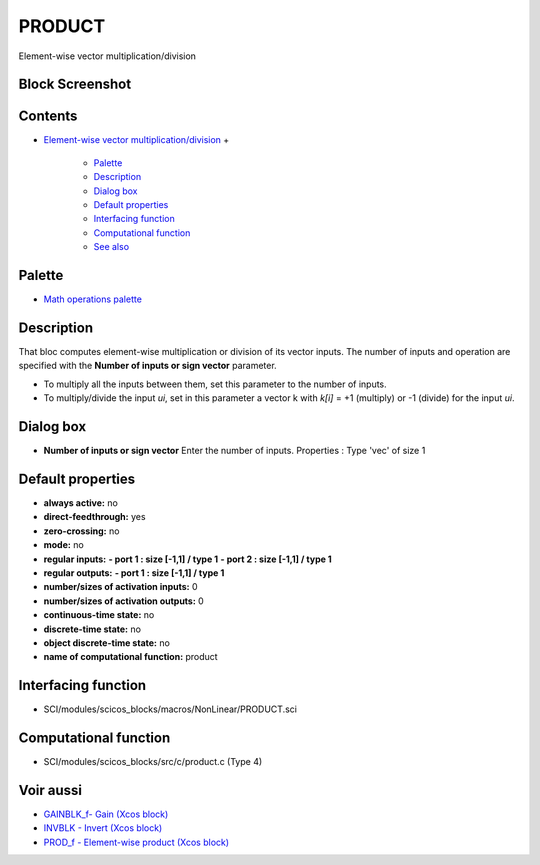 


PRODUCT
=======

Element-wise vector multiplication/division



Block Screenshot
~~~~~~~~~~~~~~~~





Contents
~~~~~~~~


+ `Element-wise vector multiplication/division`_
  +

    + `Palette`_
    + `Description`_
    + `Dialog box`_
    + `Default properties`_
    + `Interfacing function`_
    + `Computational function`_
    + `See also`_





Palette
~~~~~~~


+ `Math operations palette`_




Description
~~~~~~~~~~~

That bloc computes element-wise multiplication or division of its
vector inputs. The number of inputs and operation are specified with
the **Number of inputs or sign vector** parameter.


+ To multiply all the inputs between them, set this parameter to the
  number of inputs.
+ To multiply/divide the input *ui*, set in this parameter a vector k
  with *k[i]* = +1 (multiply) or -1 (divide) for the input *ui*.




Dialog box
~~~~~~~~~~






+ **Number of inputs or sign vector** Enter the number of inputs.
  Properties : Type 'vec' of size 1




Default properties
~~~~~~~~~~~~~~~~~~


+ **always active:** no
+ **direct-feedthrough:** yes
+ **zero-crossing:** no
+ **mode:** no
+ **regular inputs:** **- port 1 : size [-1,1] / type 1** **- port 2 :
  size [-1,1] / type 1**
+ **regular outputs:** **- port 1 : size [-1,1] / type 1**
+ **number/sizes of activation inputs:** 0
+ **number/sizes of activation outputs:** 0
+ **continuous-time state:** no
+ **discrete-time state:** no
+ **object discrete-time state:** no
+ **name of computational function:** product




Interfacing function
~~~~~~~~~~~~~~~~~~~~


+ SCI/modules/scicos_blocks/macros/NonLinear/PRODUCT.sci




Computational function
~~~~~~~~~~~~~~~~~~~~~~


+ SCI/modules/scicos_blocks/src/c/product.c (Type 4)




Voir aussi
~~~~~~~~~~


+ `GAINBLK_f- Gain (Xcos block)`_
+ `INVBLK - Invert (Xcos block)`_
+ `PROD_f - Element-wise product (Xcos block)`_


.. _Element-wise vector multiplication/division: PRODUCT.html
.. _INVBLK - Invert (Xcos block): INVBLK.html
.. _PROD_f - Element-wise product (Xcos block): PROD_f.html
.. _Description: PRODUCT.html#Description_PRODUCT
.. _See also: PRODUCT.html#Seealso_PRODUCT
.. _Dialog box: PRODUCT.html#Dialogbox_PRODUCT
.. _Default properties: PRODUCT.html#Defaultproperties_PRODUCT
.. _GAINBLK_f- Gain (Xcos block): GAINBLK_f.html
.. _Computational function: PRODUCT.html#Computationalfunction_PRODUCT
.. _Palette: PRODUCT.html#Palette_PRODUCT
.. _Math operations palette: Mathoperations_pal.html
.. _Interfacing function: PRODUCT.html#Interfacingfunction_PRODUCT


